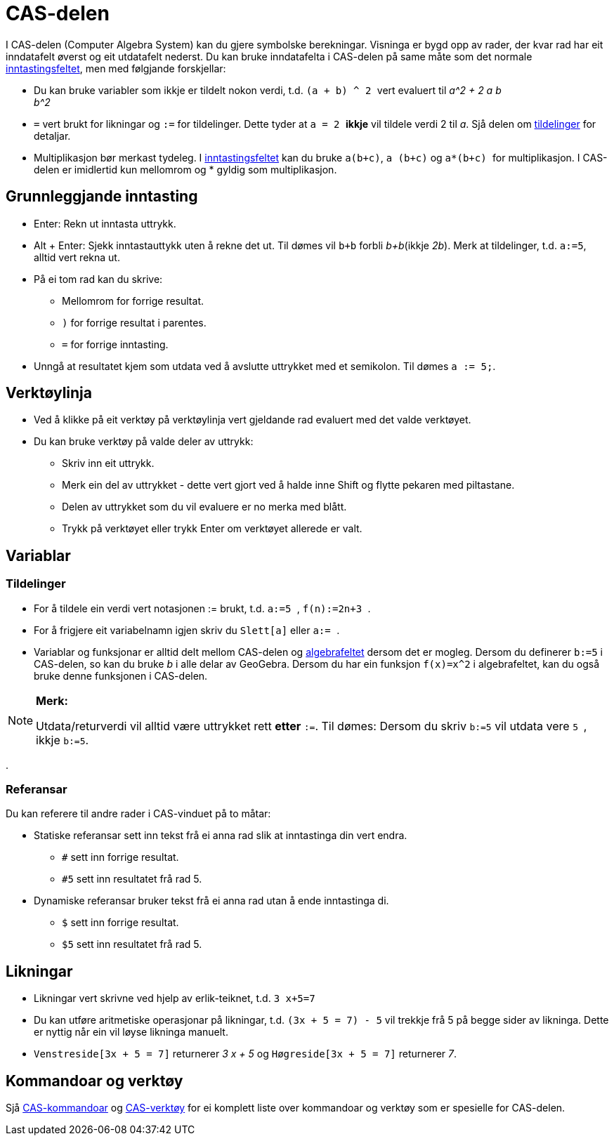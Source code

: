 = CAS-delen
:page-en: CAS_View
ifdef::env-github[:imagesdir: /nn/modules/ROOT/assets/images]

I CAS-delen (Computer Algebra System) kan du gjere symbolske berekningar. Visninga er bygd opp av rader, der kvar rad
har eit inndatafelt øverst og eit utdatafelt nederst. Du kan bruke inndatafelta i CAS-delen på same måte som det normale
xref:/Inntastingsfelt.adoc[inntastingsfeltet], men med følgjande forskjellar:

* Du kan bruke variabler som ikkje er tildelt nokon verdi, t.d. `++ (a + b) ^ 2 ++` vert evaluert til _a^2 + 2 a b +
b^2_
* `++=++` vert brukt for likningar og `++:=++` for tildelinger. Dette tyder at `++ a = 2 ++` *ikkje* vil tildele verdi 2
til _a_. Sjå delen om xref:/.adoc[tildelinger] for detaljar.
* Multiplikasjon bør merkast tydeleg. I xref:/Inntastingsfelt.adoc[inntastingsfeltet] kan du bruke `++a(b+c)++`,
`++a (b+c)++` og `++ a*(b+c) ++` for multiplikasjon. I CAS-delen er imidlertid kun mellomrom og * gyldig som
multiplikasjon.

== Grunnleggjande inntasting

* [.kcode]#Enter#: Rekn ut inntasta uttrykk.
* [.kcode]#Alt# + [.kcode]#Enter#: Sjekk inntastauttykk uten å rekne det ut. Til dømes vil `++b+b++` forbli _b+b_(ikkje
_2b_). Merk at tildelinger, t.d. `++a:=5++`, alltid vert rekna ut.
* På ei tom rad kan du skrive:
** [.kcode]#Mellomrom# for forrige resultat.
** `++)++` for forrige resultat i parentes.
** `++=++` for forrige inntasting.
* Unngå at resultatet kjem som utdata ved å avslutte uttrykket med et semikolon. Til dømes `++a := 5;++`.

== Verktøylinja

* Ved å klikke på eit verktøy på verktøylinja vert gjeldande rad evaluert med det valde verktøyet.
* Du kan bruke verktøy på valde deler av uttrykk:
** Skriv inn eit uttrykk.
** Merk ein del av uttrykket - dette vert gjort ved å halde inne [.kcode]#Shift# og flytte pekaren med piltastane.
** Delen av uttrykket som du vil evaluere er no merka med blått.
** Trykk på verktøyet eller trykk [.kcode]#Enter# om verktøyet allerede er valt.

== Variablar

=== Tildelinger

* For å tildele ein verdi vert notasjonen := brukt, t.d. `++ a:=5 ++`, `++ f(n):=2n+3 ++`.
* For å frigjere eit variabelnamn igjen skriv du `++Slett[a]++` eller `++a:= ++`.
* Variablar og funksjonar er alltid delt mellom CAS-delen og xref:/Algebrafelt.adoc[algebrafeltet] dersom det er mogleg.
Dersom du definerer `++b:=5++` i CAS-delen, so kan du bruke _b_ i alle delar av GeoGebra. Dersom du har ein funksjon
`++f(x)=x^2++` i algebrafeltet, kan du også bruke denne funksjonen i CAS-delen.

[NOTE]
====

*Merk:*

Utdata/returverdi vil alltid være uttrykket rett *etter* `++:=++`. Til dømes: Dersom du skriv `++b:=5++` vil utdata vere
`++5 ++`, ikkje `++b:=5++`.

====

.

=== Referansar

Du kan referere til andre rader i CAS-vinduet på to måtar:

* Statiske referansar sett inn tekst frå ei anna rad slik at inntastinga din vert endra.
** `++#++` sett inn forrige resultat.
** `++#5++` sett inn resultatet frå rad 5.
* Dynamiske referansar bruker tekst frå ei anna rad utan å ende inntastinga di.
** `++$++` sett inn forrige resultat.
** `++$5++` sett inn resultatet frå rad 5.

== Likningar

* Likningar vert skrivne ved hjelp av erlik-teiknet, t.d. `++3 x+5=7++`
* Du kan utføre aritmetiske operasjonar på likningar, t.d. `++(3x + 5 = 7) - 5++` vil trekkje frå 5 på begge sider av
likninga. Dette er nyttig når ein vil løyse likninga manuelt.
* `++Venstreside[3x + 5 = 7]++` returnerer _3 x + 5_ og `++Høgreside[3x + 5 = 7]++` returnerer _7_.

== Kommandoar og verktøy

Sjå xref:/CAS_kommandoar.adoc[CAS-kommandoar] og xref:/CAS_verktøy.adoc[CAS-verktøy] for ei komplett liste over
kommandoar og verktøy som er spesielle for CAS-delen.
